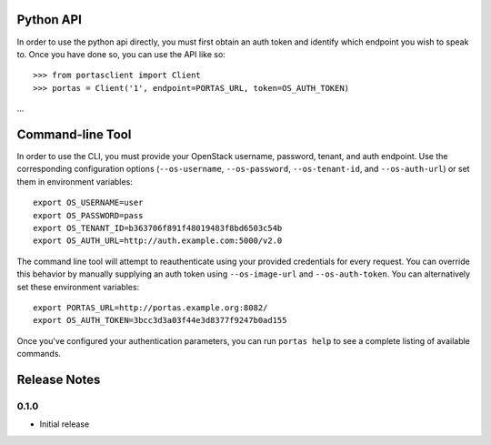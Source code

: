 Python API
==========
In order to use the python api directly, you must first obtain an auth token and identify which endpoint you wish to speak to. Once you have done so, you can use the API like so::

    >>> from portasclient import Client
    >>> portas = Client('1', endpoint=PORTAS_URL, token=OS_AUTH_TOKEN)
...


Command-line Tool
=================
In order to use the CLI, you must provide your OpenStack username, password, tenant, and auth endpoint. Use the corresponding configuration options (``--os-username``, ``--os-password``, ``--os-tenant-id``, and ``--os-auth-url``) or set them in environment variables::

    export OS_USERNAME=user
    export OS_PASSWORD=pass
    export OS_TENANT_ID=b363706f891f48019483f8bd6503c54b
    export OS_AUTH_URL=http://auth.example.com:5000/v2.0

The command line tool will attempt to reauthenticate using your provided credentials for every request. You can override this behavior by manually supplying an auth token using ``--os-image-url`` and ``--os-auth-token``. You can alternatively set these environment variables::

    export PORTAS_URL=http://portas.example.org:8082/
    export OS_AUTH_TOKEN=3bcc3d3a03f44e3d8377f9247b0ad155

Once you've configured your authentication parameters, you can run ``portas help`` to see a complete listing of available commands.


Release Notes
=============

0.1.0
-----
* Initial release
